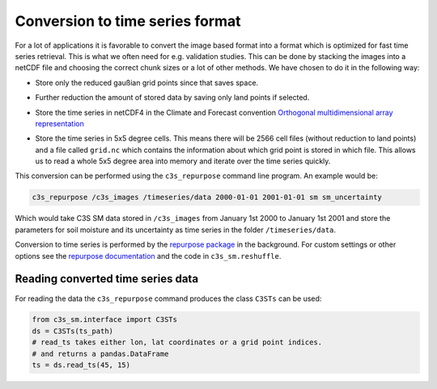 Conversion to time series format
================================

For a lot of applications it is favorable to convert the image based format into
a format which is optimized for fast time series retrieval. This is what we
often need for e.g. validation studies. This can be done by stacking the images
into a netCDF file and choosing the correct chunk sizes or a lot of other
methods. We have chosen to do it in the following way:

- Store only the reduced gaußian grid points since that saves space.
- Further reduction the amount of stored data by saving only land points if selected.
- Store the time series in netCDF4 in the Climate and Forecast convention
  `Orthogonal multidimensional array representation
  <http://cfconventions.org/cf-conventions/v1.6.0/cf-conventions.html#_orthogonal_multidimensional_array_representation>`_
- Store the time series in 5x5 degree cells. This means there will be 2566 cell
  files (without reduction to land points) and a file called ``grid.nc``
  which contains the information about which grid point is stored in which file.
  This allows us to read a whole 5x5 degree area into memory and iterate over the time series quickly.

  .. image:: 5x5_cell_partitioning.png
     :target: 5x5_cell_partitioning.png

This conversion can be performed using the ``c3s_repurpose`` command line
program. An example would be:

.. code-block:: shell

   c3s_repurpose /c3s_images /timeseries/data 2000-01-01 2001-01-01 sm sm_uncertainty

Which would take C3S SM data stored in ``/c3s_images`` from January 1st
2000 to January 1st 2001 and store the parameters for soil moisture and its uncertainty as time
series in the folder ``/timeseries/data``.

Conversion to time series is performed by the `repurpose package
<https://github.com/TUW-GEO/repurpose>`_ in the background. For custom settings
or other options see the `repurpose documentation
<http://repurpose.readthedocs.io/en/latest/>`_ and the code in
``c3s_sm.reshuffle``.

Reading converted time series data
----------------------------------

For reading the data the ``c3s_repurpose`` command produces the class
``C3STs`` can be used:

.. code-block:: python

    from c3s_sm.interface import C3STs
    ds = C3STs(ts_path)
    # read_ts takes either lon, lat coordinates or a grid point indices.
    # and returns a pandas.DataFrame
    ts = ds.read_ts(45, 15)
